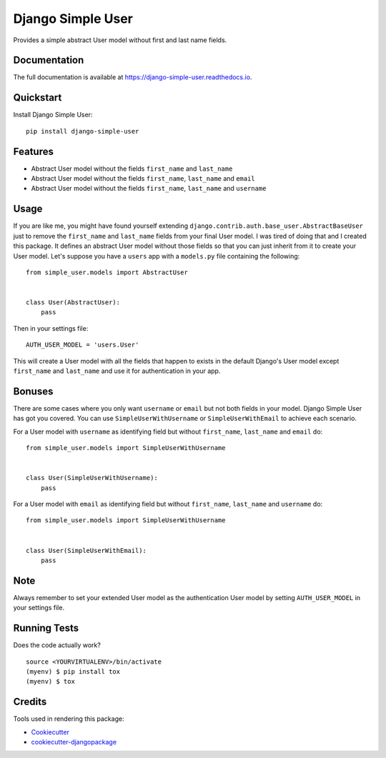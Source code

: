 =============================
Django Simple User
=============================

.. image:: https://pyup.io/repos/github/valerymelou/django-simple-user/shield.svg
     :target: https://pyup.io/repos/github/valerymelou/django-simple-user/
     :alt: Updates

.. image:: https://badge.fury.io/py/django-simple-user.svg
    :target: https://badge.fury.io/py/django-simple-user

.. image:: https://travis-ci.org/valerymelou/django-simple-user.svg?branch=master
    :target: https://travis-ci.org/valerymelou/django-simple-user

.. image:: https://codecov.io/gh/valerymelou/django-simple-user/branch/master/graph/badge.svg
    :target: https://codecov.io/gh/valerymelou/django-simple-user

Provides a simple abstract User model without first and last name fields.

Documentation
-------------

The full documentation is available at https://django-simple-user.readthedocs.io.

Quickstart
----------

Install Django Simple User::

    pip install django-simple-user

Features
--------

* Abstract User model without the fields ``first_name`` and ``last_name``
* Abstract User model without the fields ``first_name``, ``last_name`` and ``email``
* Abstract User model without the fields ``first_name``, ``last_name`` and ``username``

Usage
-----

If you are like me, you might have found yourself extending ``django.contrib.auth.base_user.AbstractBaseUser`` just to remove the ``first_name`` and ``last_name`` fields from your final User model. I was tired of doing that and I created this package. It defines an abstract User model without those fields so that you can just inherit from it to create your User model. Let's suppose you have a ``users`` app with a ``models.py`` file containing the following:

::

    from simple_user.models import AbstractUser


    class User(AbstractUser):
        pass

Then in your settings file:

::

    AUTH_USER_MODEL = 'users.User'

This will create a User model with all the fields that happen to exists in the default Django's User model except ``first_name`` and ``last_name`` and use it for authentication in your app.

Bonuses
-------

There are some cases where you only want ``username`` or ``email`` but not both fields in your model. Django Simple User has got you covered. You can use ``SimpleUserWithUsername`` or ``SimpleUserWithEmail`` to achieve each scenario.

For a User model with ``username`` as identifying field but without ``first_name``, ``last_name`` and ``email`` do:

::

    from simple_user.models import SimpleUserWithUsername


    class User(SimpleUserWithUsername):
        pass

For a User model with ``email`` as identifying field but without ``first_name``, ``last_name`` and ``username`` do:

::

    from simple_user.models import SimpleUserWithUsername


    class User(SimpleUserWithEmail):
        pass

Note
----

Always remember to set your extended User model as the authentication User model by setting ``AUTH_USER_MODEL`` in your settings file.

Running Tests
-------------

Does the code actually work?

::

    source <YOURVIRTUALENV>/bin/activate
    (myenv) $ pip install tox
    (myenv) $ tox

Credits
-------

Tools used in rendering this package:

*  Cookiecutter_
*  `cookiecutter-djangopackage`_

.. _Cookiecutter: https://github.com/audreyr/cookiecutter
.. _`cookiecutter-djangopackage`: https://github.com/pydanny/cookiecutter-djangopackage
